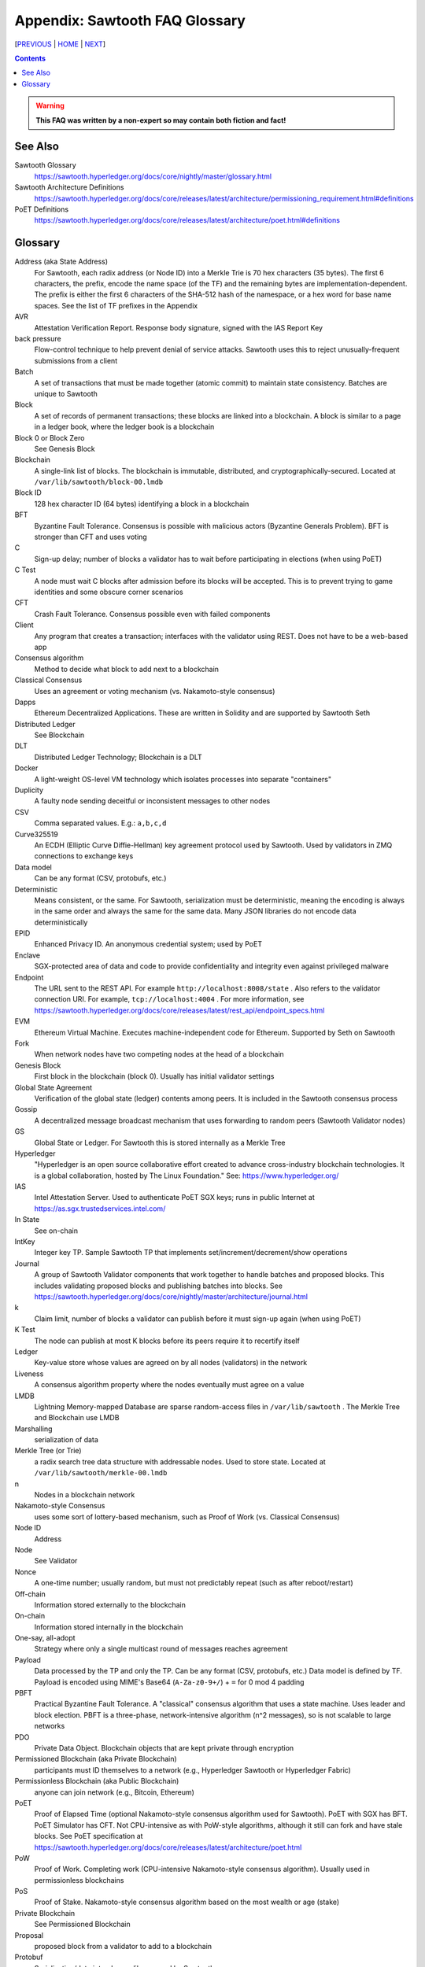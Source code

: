 Appendix: Sawtooth FAQ Glossary
==================
[PREVIOUS_ | HOME_ | NEXT_]

.. contents::

.. Warning::
   **This FAQ was written by a non-expert so may contain both fiction and fact!**

See Also
--------
Sawtooth Glossary
    https://sawtooth.hyperledger.org/docs/core/nightly/master/glossary.html
Sawtooth Architecture Definitions
    https://sawtooth.hyperledger.org/docs/core/releases/latest/architecture/permissioning_requirement.html#definitions
PoET Definitions
    https://sawtooth.hyperledger.org/docs/core/releases/latest/architecture/poet.html#definitions


Glossary
--------
Address (aka State Address)
    For Sawtooth, each radix address (or Node ID) into a Merkle Trie is 70 hex characters (35 bytes). The first 6 characters, the prefix, encode the name space (of the TF) and the remaining bytes are implementation-dependent. The prefix is either the first 6 characters of the SHA-512 hash of the namespace, or a hex word for base name spaces. See the list of TF prefixes in the Appendix
AVR
    Attestation Verification Report. Response body signature, signed with the IAS Report Key
back pressure
    Flow-control technique to help prevent denial of service attacks. Sawtooth uses this to reject unusually-frequent submissions from a client
Batch
    A set of transactions that must be made together (atomic commit) to maintain state consistency. Batches are unique to Sawtooth
Block
    A set of records of permanent transactions; these blocks are linked into a blockchain. A block is similar to a page in a ledger book, where the ledger book is a blockchain
Block 0 or Block Zero
    See Genesis Block
Blockchain
    A single-link list of blocks. The blockchain is immutable, distributed, and cryptographically-secured. Located at ``/var/lib/sawtooth/block-00.lmdb``
Block ID
    128 hex character ID (64 bytes) identifying a block in a blockchain
BFT
    Byzantine Fault Tolerance. Consensus is possible with malicious actors (Byzantine Generals Problem). BFT is stronger than CFT and uses voting
C
    Sign-up delay; number of blocks a validator has to wait before participating in elections (when using PoET)
C Test
    A node must wait C blocks after admission before its blocks will be accepted. This is to prevent trying to game identities and some obscure corner scenarios
CFT
    Crash Fault Tolerance. Consensus possible even with failed components
Client
    Any program that creates a transaction; interfaces with the validator using REST. Does not have to be a web-based app
Consensus algorithm
    Method to decide what block to add next to a blockchain
Classical Consensus
    Uses an agreement or voting mechanism (vs. Nakamoto-style consensus)
Dapps
    Ethereum Decentralized Applications. These are written in Solidity and are supported by Sawtooth Seth
Distributed Ledger
    See Blockchain
DLT
    Distributed Ledger Technology; Blockchain is a DLT
Docker
    A light-weight OS-level VM technology which isolates processes into separate "containers"
Duplicity
	A faulty node sending deceitful or inconsistent messages to other nodes
CSV
    Comma separated values. E.g.: ``a,b,c,d``
Curve325519
    An ECDH (Elliptic Curve Diffie-Hellman) key agreement protocol used by Sawtooth. Used by validators in ZMQ connections to exchange keys
Data model
    Can be any format (CSV, protobufs, etc.)
Deterministic
    Means consistent, or the same. For Sawtooth, serialization must be deterministic, meaning the encoding is always in the same order and always the same for the same data. Many JSON libraries do not encode data deterministically
EPID
    Enhanced Privacy ID. An anonymous credential system; used by PoET
Enclave
    SGX-protected area of data and code to provide confidentiality and integrity even against privileged malware
Endpoint
    The URL sent to the REST API. For example ``http://localhost:8008/state`` .
    Also refers to the validator connection URI.
    For example, ``tcp://localhost:4004`` .
    For more information, see
    https://sawtooth.hyperledger.org/docs/core/releases/latest/rest_api/endpoint_specs.html
EVM
    Ethereum Virtual Machine. Executes machine-independent code for Ethereum. Supported by Seth on Sawtooth
Fork
    When network nodes have two competing nodes at the head of a blockchain
Genesis Block
    First block in the blockchain (block 0). Usually has initial validator settings
Global State Agreement
    Verification of the global state (ledger) contents among peers. It is included in the Sawtooth consensus process
Gossip
    A decentralized message broadcast mechanism that uses forwarding to random peers (Sawtooth Validator nodes)
GS
    Global State or Ledger. For Sawtooth this is stored internally as a Merkle Tree
Hyperledger
    "Hyperledger is an open source collaborative effort created to advance cross-industry blockchain technologies. It is a global collaboration, hosted by The Linux Foundation." See: https://www.hyperledger.org/
IAS
    Intel Attestation Server. Used to authenticate PoET SGX keys; runs in public Internet at https://as.sgx.trustedservices.intel.com/
In State
    See on-chain
IntKey
    Integer key TP. Sample Sawtooth TP that implements set/increment/decrement/show operations
Journal
    A group of Sawtooth Validator components that work together to handle batches and proposed blocks. This includes validating proposed blocks and publishing batches into blocks. See https://sawtooth.hyperledger.org/docs/core/nightly/master/architecture/journal.html
k
    Claim limit, number of blocks a validator can publish before it must sign-up again (when using PoET)
K Test
    The node can publish at most K blocks before its peers require it to recertify itself
Ledger
    Key-value store whose values are agreed on by all nodes (validators) in the network
Liveness
    A consensus algorithm property where the nodes eventually must agree on a value
LMDB
    Lightning Memory-mapped Database are sparse random-access files in ``/var/lib/sawtooth`` . The Merkle Tree and Blockchain use LMDB
Marshalling
    serialization of data
Merkle Tree (or Trie)
    a radix search tree data structure with addressable nodes. Used to store state. Located at ``/var/lib/sawtooth/merkle-00.lmdb``
n
    Nodes in a blockchain network
Nakamoto-style Consensus
    uses some sort of lottery-based mechanism, such as Proof of Work (vs. Classical Consensus)
Node ID
    Address
Node
    See Validator
Nonce
    A one-time number; usually random, but must not predictably repeat (such as after reboot/restart)
Off-chain
    Information stored externally to the blockchain
On-chain
    Information stored internally in the blockchain
One-say, all-adopt
	Strategy where only a single multicast round of messages reaches agreement
Payload
    Data processed by the TP and only the TP. Can be any format (CSV, protobufs, etc.) Data model is defined by TF. Payload is encoded using MIME's Base64 (``A-Za-z0-9+/``) + ``=`` for 0 mod 4 padding
PBFT
    Practical Byzantine Fault Tolerance. A "classical" consensus algorithm that uses a state machine. Uses leader and block election. PBFT is a three-phase, network-intensive algorithm (n^2 messages), so is not scalable to large networks
PDO
    Private Data Object. Blockchain objects that are kept private through encryption
Permissioned Blockchain (aka Private Blockchain)
    participants must ID themselves to a network (e.g., Hyperledger Sawtooth or Hyperledger Fabric)
Permissionless Blockchain (aka Public Blockchain)
    anyone can join network (e.g., Bitcoin, Ethereum)
PoET
    Proof of Elapsed Time (optional Nakamoto-style consensus algorithm used for Sawtooth). PoET with SGX has BFT. PoET Simulator has CFT. Not CPU-intensive as with PoW-style algorithms, although it still can fork and have stale blocks. See PoET specification at https://sawtooth.hyperledger.org/docs/core/releases/latest/architecture/poet.html
PoW
    Proof of Work. Completing work (CPU-intensive Nakamoto-style consensus algorithm). Usually used in permissionless blockchains
PoS
    Proof of Stake. Nakamoto-style consensus algorithm based on the most wealth or age (stake)
Private Blockchain
    See Permissioned Blockchain
Proposal
    proposed block from a validator to add to a blockchain
Protobuf
    Serialization/data interchange library used by Sawtooth
Pruning Queue
    Message broadcasting optimization that reduces broadcasting of all messages to all nodes
Public Blockchain
    See Permissionless Blockchain
r
    Rate, measurement of performance in transactions per second
Raft
    Consensus algorithm that elects a leader for a term of arbitrary time. Leader replaced if it times-out. Raft is faster than PoET, but is not BFT (Raft is CFT)
Replica
    Another term for node or validator
REST
    Representational State Transfer. Industry-standard web-based API. REST is available on a Sawtooth validator node through TCP port 8008. For more information, see the Sawtooth REST API Reference at https://sawtooth.hyperledger.org/docs/core/releases/latest/rest_api.html
ST
    Sawtooth
Sabre
    TF that implements on-chain smart contracts with the WebAssembly VM. For more information, see Sabre RFC at https://github.com/hyperledger/sawtooth-rfcs/blob/master/text/0007-wasm-smart-contracts.md
Sawtooth
    Hyperledger Sawtooth is a modular enterprise blockchain platform for building, deploying, and running distributed ledgers
Sawtooth Lake
    Sawtooth's original code name before Intel contributed Sawtooth to the Linux Foundation's Hyperledger consortium
Seed Nodes or Seed Peers
    Initial hard-coded set of peers a node knows about. The list expands with the Gossip algorithm
Solidity
    A contract-oriented programming language used to implement smart contracts. Compiles into Ethereum VM code and is supported by Seth
Stale block
    A block proposed to be at the head of a blockchain, but lost to a competing block that became the head as decided by the consensus algorithm
Static Nodes or Static Peers
    A hard-coded set of peers a node knows about, but may not change
TEE
    Trusted Execution Environment. Secure area of a microprocessor that guarantees confidentiality and integrity of code and data loaded.  SGX is an example of a TEE
TF
    Transaction Family. Consists of the Client, State, and TP.
    See https://www.hyperledger.org/blog/2017/06/22/whats-a-transaction-family
TP
    Transaction Processor. Processes transactions for a specific TF. Runs on Validator. Similar to a Ethereum "smart contract" or Bitcoin "chain code"
Transaction Receipt
    Off-chain store about information about transaction execution. Located at ``/var/lib/sawtooth/txn_receipts-00.lmdb``
TXN
    Transaction
Safety
    A consensus algorithm property where the "honest" (non-Byzantine) nodes agree on the same value
Sawtooth
    Permissioned blockchain platform for running distributed ledgers
Seth
    Ethereum-compatible Sawtooth Transaction Processor. Supports running Ethereum Virtual Machine
secp256k1
    An ECDSA (Elliptic Curve DSA) cryptographic algorithm used by Sawtooth with a 32-byte key. Used for Validator and TP. Bitcoin also uses this algorithm
Serialization
    A scheme to encode data as a byte stream. For Sawtooth the serialization must be deterministic, meaning the encoding is always in the same order and always the same for the same data. Protobufs are often used in Sawtooth Serialization, but that is not a requirement. A simpler alternative, for example, is CSV
SGX
    Intel Software Guard Extensions. Specialized hardware that provides enclaves with protected code and data. Used to implement PoET SGX
State
    The current information for each Transaction Family. The global state is stored in a Merkle Tree. View local validator through http://localhost:8008/state
State Address
    See Address
Sybil Attacks
    Using forged identities in a blockchain network to subvert the reputation system. Was named after the book and movie
Transactor
    The Sawtooth client that creates a transaction, or the part that that communicates with the validator
Validator
    Validates transactions and sends to the appropriate TP; proposes new blocks for block chain
Validator
    Validates transactions and sends to the appropriate TP; proposes new blocks for block chain usually in a network of validator nodes
VM
    Virtual Machine
Wasm
    See WebAssembly
WebAssembly
    A stack-based VM newly-implemented in major web browsers. It is well-suited for the purposes of smart contract execution due to its sandboxed design, growing popularity, and tool support. Sabre implements WebAssembly
XO
    Example Sawtooth TP that implements the Tic-tac-toe game
Z Test
    Test a block-claiming validator is not winning too frequently. It is a defense-in-depth mechanism
ZMQ (aka 0MQ, ZeroMQ)
    Zero Message Queue. A message transport API available on Linux; used by Sawtooth Validator nodes
ZKP
    Zero Knowledge Proof. One party proving they know a value *x* without conveying *x*

[PREVIOUS_ | HOME_ | NEXT_]

.. _PREVIOUS: docker.rst
.. _HOME: README.rst
.. _NEXT: prefixes.rst

© Copyright 2018, Intel Corporation.
